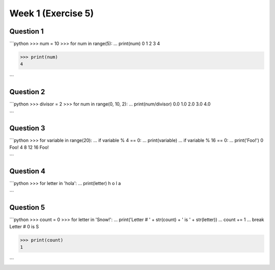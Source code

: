 Week 1 (Exercise 5)
===================

Question 1
----------

```python
>>> num = 10
>>> for num in range(5):
...    print(num)
0
1
2
3
4

>>> print(num)
4

```

Question 2
----------

```python
>>> divisor = 2
>>> for num in range(0, 10, 2):
...    print(num/divisor)
0.0
1.0
2.0
3.0
4.0

```

Question 3
----------

```python
>>> for variable in range(20):
...    if variable % 4 == 0:
...        print(variable)
...    if variable % 16 == 0:
...        print('Foo!')
0
Foo!
4
8
12
16
Foo!

```

Question 4
----------

```python
>>> for letter in 'hola':
...    print(letter)
h
o
l
a

```

Question 5
----------

```python
>>> count = 0
>>> for letter in 'Snow!':
...    print('Letter # ' + str(count) + ' is ' + str(letter))
...    count += 1
...    break
Letter # 0 is S

>>> print(count)
1

```

